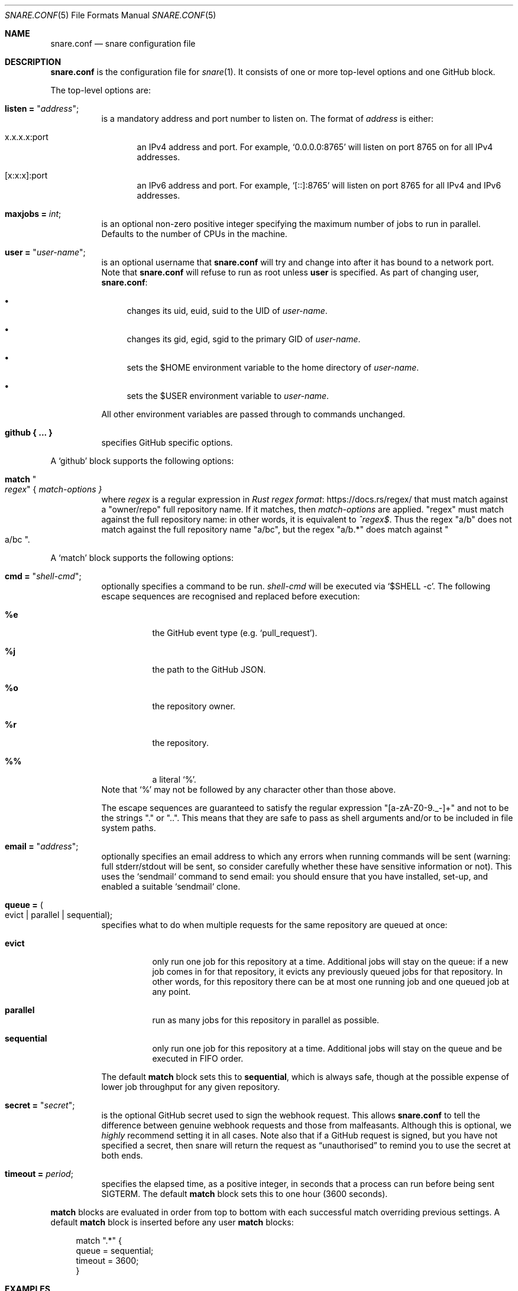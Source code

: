 .Dd 2020-02-10
.Dt SNARE.CONF 5
.Os
.Sh NAME
.Nm snare.conf
.Nd snare configuration file
.Sh DESCRIPTION
.Nm
is the configuration file for
.Xr snare 1 .
It consists of one or more top-level options and one GitHub block.
.Pp
The top-level options are:
.Bl -tag -width Ds
.It Sy listen = Qq Em address ;
is a mandatory address and port number to listen on.
The format of
.Em address
is either:
.Bl -tag -width -Ds
.It x.x.x.x:port
an IPv4 address and port.
For example,
.Ql 0.0.0.0:8765
will listen on port 8765 on for all IPv4 addresses.
.It [x:x:x]:port
an IPv6 address and port.
For example,
.Ql [::]:8765
will listen on port 8765 for all IPv4 and IPv6 addresses.
.El
.It Sy maxjobs = Em int ;
is an optional non-zero positive integer specifying the maximum number of
jobs to run in parallel.
Defaults to the number of CPUs in the machine.
.It Sy user = Qq Em user-name ;
is an optional username that
.Nm
will try and change into after it has bound to a network port.
Note that
.Nm
will refuse to run as root unless
.Sy user
is specified.
As part of changing user,
.Nm :
.Bl -bullet
.It
changes its uid, euid, suid to the UID of
.Em user-name .
.It
changes its gid, egid, sgid to the primary GID of
.Em user-name .
.It
sets the $HOME environment variable to the home directory of
.Em user-name .
.It
sets the $USER environment variable to
.Em user-name .
.El
.Pp
All other environment variables are passed through to commands unchanged.
.It Sy github { ... }
specifies GitHub specific options.
.El
.Pp
A
.Sq github
block supports the following options:
.Bl -tag -width Ds
.It Sy match Qo Em regex Qc { Em match-options }
where
.Em regex
is a regular expression in
.Lk https://docs.rs/regex/ Rust regex format
that must match against a
.Qq owner/repo
full repository name.
If it matches, then
.Em match-options
are applied.
.Qq regex
must match against the full repository name: in other words, it is equivalent
to
.Em ^regex$ .
Thus the regex
.Qq a/b
does not match against the full repository name
.Qq a/bc ,
but the regex
.Qq a/b.*
does match against
.Qo a/bc Qc .
.El
.Pp
A
.Sq match
block supports the following options:
.Bl -tag -width Ds
.It Sy cmd = Qq Em shell-cmd ;
optionally specifies a command to be run.
.Em shell-cmd
will be executed via
.Ql $SHELL -c .
The following escape sequences are recognised and replaced before execution:
.Bl -tag -width Ds
.It Sy %e
the GitHub event type (e.g.
.Ql pull_request ) .
.It Sy %j
the path to the GitHub JSON.
.It Sy %o
the repository owner.
.It Sy %r
the repository.
.It Sy %%
a literal
.Ql % .
.El
Note that
.Ql %
may not be followed by any character other than those above.
.Pp
The escape sequences are guaranteed to satisfy the regular expression
.Qq [a-zA-Z0-9._-]+
and not to be the strings
.Qq \&.
or
.Qq .. .
This means that they are safe to pass as shell arguments and/or to be included
in file system paths.
.It Sy email = Qq Em address ;
optionally specifies an email address to which any errors when running commands
will be sent (warning: full stderr/stdout will be sent, so consider carefully
whether these have sensitive information or not).
This uses the `sendmail` command to send email: you should ensure that you have
installed, set-up, and enabled a suitable `sendmail` clone.
.It Sy queue = Po evict | parallel | sequential Pc ;
specifies what to do when multiple requests for the same repository
are queued at once:
.Bl -tag -width Ds
.It Sy evict
only run one job for this repository at a time.
Additional jobs will stay on the queue: if a new job comes in for that
repository, it evicts any previously queued jobs for that repository.
In other words, for this repository there can be at most one running job and
one queued job at any point.
.It Sy parallel
run as many jobs for this repository in parallel as possible.
.It Sy sequential
only run one job for this repository at a time.
Additional jobs will stay on the queue and be executed in FIFO order.
.El
.Pp
The default
.Sy match
block sets this to
.Sy sequential ,
which is always safe, though at the possible expense of lower job throughput
for any given repository.
.It Sy secret = Qq Em secret ;
is the optional GitHub secret used to sign the webhook request.
This allows
.Nm
to tell the difference between genuine webhook requests and those from
malfeasants.
Although this is optional, we
.Em highly
recommend setting it in all cases.
Note also that if a GitHub request is signed, but you have not specified a
secret, then snare will return the request as
.Dq unauthorised
to remind you to use the secret at both ends.
.It Sy timeout = Em period ;
specifies the elapsed time, as a positive integer, in seconds that a
process can run before being sent SIGTERM.
The default
.Sy match
block sets this to one hour (3600 seconds).
.El
.Pp
.Sy match
blocks are evaluated in order from top to bottom with each successful
match overriding previous settings.
A default
.Sy match
block is inserted before any user
.Sy match
blocks:
.Bd -literal -offset 4n
match ".*" {
  queue = sequential;
  timeout = 3600;
}
.Ed
.Sh EXAMPLES
The minimal recommended
.Nm
file is as follows:
.Bd -literal -offset 4n
listen = "<address>:<port>";
github {
  match ".*" {
    cmd = "/path/to/prps/%o/%r %e %j";
    email = "<email>";
    secret = "<secret>";
  }
}
.Ed
.Pp
where
.Qq /path/to/prps
is a path to a directory where per-repo programs are stored.
Each repository then has a unique program
.Qq %o/%r
which will be executed with two arguments: the GitHub event; and the path to
the GitHub JSON.
.Pp
The top-to-bottom evaluation of match blocks allow users to specify defaults
which are only overridden for specific repositories.
For example, for the following configuration file:
.Bd -literal -offset 4n
listen = "<address>:<port>";
github {
  reposdir = "<path>";
  match ".*" {
    cmd = "/path/to/prps/%o/%r %e %j";
    email = "abc@def.com";
    secret = "sec";
  }
  match "a/b" {
    email = "ghi@jkl.com";
  }
}
.Ed
.Pp
the following repositories will have these settings:
.Bd -literal -offset 4n
a/b:
  queue = sequential
  timeout = 3600
  cmd = "/path/to/prps/%o/%r %e %j";
  email = "ghi@jkl.com"
  secret = "sec"
c/d:
  queue = sequential
  timeout = 3600
  cmd = "/path/to/prps/%o/%r %e %j";
  email = "abc@def.com"
  secret = "sec"
.Ed
.Pp
The following program expects to be called with an event and a JSON path (i.e.
.Qq %e %j )
and uses shell script to send a list of commits and diffs to the address
specified in $EMAIL on each
.Dq push
event.
It works for any public GitHub repository:
.Bd -literal -offset 4n
#! /bin/sh

set -euf

# A list of email addresses separated by spaces.
EMAILS="someone@example.com someone.else@example.com"
# A GitHub URL either https or git.
REPO_URL="git@github.com:owner/repo.git"

if [ "$1" != "push" ]; then
    exit 0
fi

repo_fullname=`jq .repository.full_name "$2" | tr -d '\"'`
repo_url=`jq .repository.html_url "$2" | tr -d '\"'`
before_hash=`jq .before "$2" | tr -d '\"'`
after_hash=`jq .after "$2" | tr -d '\"'`

git clone "$REPO_URL" repo
cd repo
for email in `echo "$EMAILS"`; do
    git log --reverse -p "$before_hash..$after_hash" \\
      | mail -s "Push to $repo_fullname" "$email"
done
.Ed
.Pp
where
.Lk https://stedolan.github.io/jq/ jq
is a command-line JSON processor.
Depending on your needs, you can make this type of script arbitrarily more
complex and powerful (for example, not cloning afresh on each pull).
.Pp
Note that this program is deliberately untrusting of external input: it is
careful to quote all arguments obtained from JSON; and it uses a fixed
directory name
.Pf ( Dq repo )
rather than a file name from JSON that might
include characters (such as
.Dq ../.. )
that would cause the script to leak data about other parts of the file system.
.Sh SEE ALSO
.Xr snare 1
.Pp
.Lk https://developer.github.com/webhooks/ GitHub's webhooks documentation .
.Sh AUTHORS
.An -nosplit
.Xr snare 1
was written by
.An Laurence Tratt Lk https://tratt.net/laurie/
